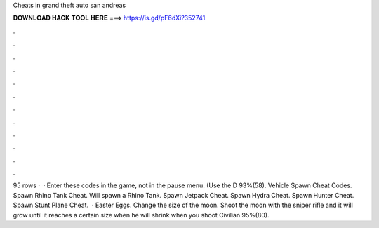 Cheats in grand theft auto san andreas

𝐃𝐎𝐖𝐍𝐋𝐎𝐀𝐃 𝐇𝐀𝐂𝐊 𝐓𝐎𝐎𝐋 𝐇𝐄𝐑𝐄 ===> https://is.gd/pF6dXi?352741

.

.

.

.

.

.

.

.

.

.

.

.

95 rows ·  · Enter these codes in the game, not in the pause menu. (Use the D 93%(58). Vehicle Spawn Cheat Codes. Spawn Rhino Tank Cheat. Will spawn a Rhino Tank. Spawn Jetpack Cheat. Spawn Hydra Cheat. Spawn Hunter Cheat. Spawn Stunt Plane Cheat.  · Easter Eggs. Change the size of the moon. Shoot the moon with the sniper rifle and it will grow until it reaches a certain size when he will shrink when you shoot Civilian 95%(80).
